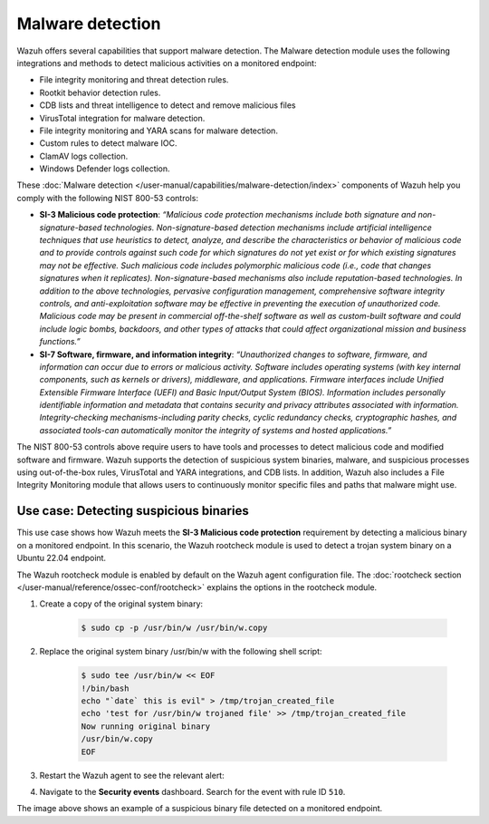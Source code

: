 .. Copyright (C) 2015, Wazuh, Inc.

.. meta::
  :description: Check out this section to learn more about how to use Wazuh for NIST 800-53 compliance.

Malware detection
=================

Wazuh offers several capabilities that support malware detection. The Malware detection module uses the following integrations and methods to detect malicious activities on a monitored endpoint:

- File integrity monitoring and threat detection rules.
- Rootkit behavior detection rules.
- CDB lists and threat intelligence to detect and remove malicious files
- VirusTotal integration for malware detection.
- File integrity monitoring and YARA scans for malware detection.
- Custom rules to detect malware IOC.
- ClamAV logs collection.
- Windows Defender logs collection.

These :doc:`Malware detection </user-manual/capabilities/malware-detection/index>` components of Wazuh help you comply with the following NIST 800-53 controls:

- **SI-3 Malicious code protection**: *“Malicious code protection mechanisms include both signature and non-signature-based technologies. Non-signature-based detection mechanisms include artificial intelligence techniques that use heuristics to detect, analyze, and describe the characteristics or behavior of malicious code and to provide controls against such code for which signatures do not yet exist or for which existing signatures may not be effective. Such malicious code includes polymorphic malicious code (i.e., code that changes signatures when it replicates). Non-signature-based mechanisms also include reputation-based technologies. In addition to the above technologies, pervasive configuration management, comprehensive software integrity controls, and anti-exploitation software may be effective in preventing the execution of unauthorized code. Malicious code may be present in commercial off-the-shelf software as well as custom-built software and could include logic bombs, backdoors, and other types of attacks that could affect organizational mission and business functions.”*

- **SI-7 Software, firmware, and information integrity**: *“Unauthorized changes to software, firmware, and information can occur due to errors or malicious activity. Software includes operating systems (with key internal components, such as kernels or drivers), middleware, and applications. Firmware interfaces include Unified Extensible Firmware Interface (UEFI) and Basic Input/Output System (BIOS). Information includes personally identifiable information and metadata that contains security and privacy attributes associated with information. Integrity-checking mechanisms-including parity checks, cyclic redundancy checks, cryptographic hashes, and associated tools-can automatically monitor the integrity of systems and hosted applications.”*

The NIST 800-53 controls above require users to have tools and processes to detect malicious code and modified software and firmware. Wazuh supports the detection of suspicious system binaries, malware, and suspicious processes using out-of-the-box rules, VirusTotal and YARA integrations, and CDB lists. In addition, Wazuh also includes a File Integrity Monitoring module that allows users to continuously monitor specific files and paths that malware might use.

Use case: Detecting suspicious binaries
---------------------------------------

This use case shows how Wazuh meets the **SI-3 Malicious code protection** requirement by detecting a malicious binary on a monitored endpoint. In this scenario, the Wazuh rootcheck module is used to detect a trojan system binary on a Ubuntu 22.04 endpoint. 

The Wazuh rootcheck module is enabled by default on the Wazuh agent configuration file. The :doc:`rootcheck section </user-manual/reference/ossec-conf/rootcheck>`  explains the options in the rootcheck module.

#. Create a copy of the original system binary:

    .. code-block:: console

        $ sudo cp -p /usr/bin/w /usr/bin/w.copy

#. Replace the original system binary /usr/bin/w with the following shell script:

    .. code-block:: console
        
        $ sudo tee /usr/bin/w << EOF
        !/bin/bash
        echo "`date` this is evil" > /tmp/trojan_created_file
        echo 'test for /usr/bin/w trojaned file' >> /tmp/trojan_created_file
        Now running original binary
        /usr/bin/w.copy
        EOF

#. Restart the Wazuh agent to see the relevant alert:

   .. include:: /_templates/common/restart_agent.rst

#. Navigate to the **Security events** dashboard. Search for the event with rule ID ``510``. 

   .. thumbnail:: /images/nist/security-events-dashboard.png    
      :title: Security events dashboard
      :alt: Security events dashboard
      :align: center
      :width: 80%

   .. thumbnail:: /images/nist/rule-id-510-event.png    
      :title: Rule ID 510 event
      :alt: Rule ID 510 event
      :align: center
      :width: 80%


The image above shows an example of a suspicious binary file detected on a monitored endpoint.
